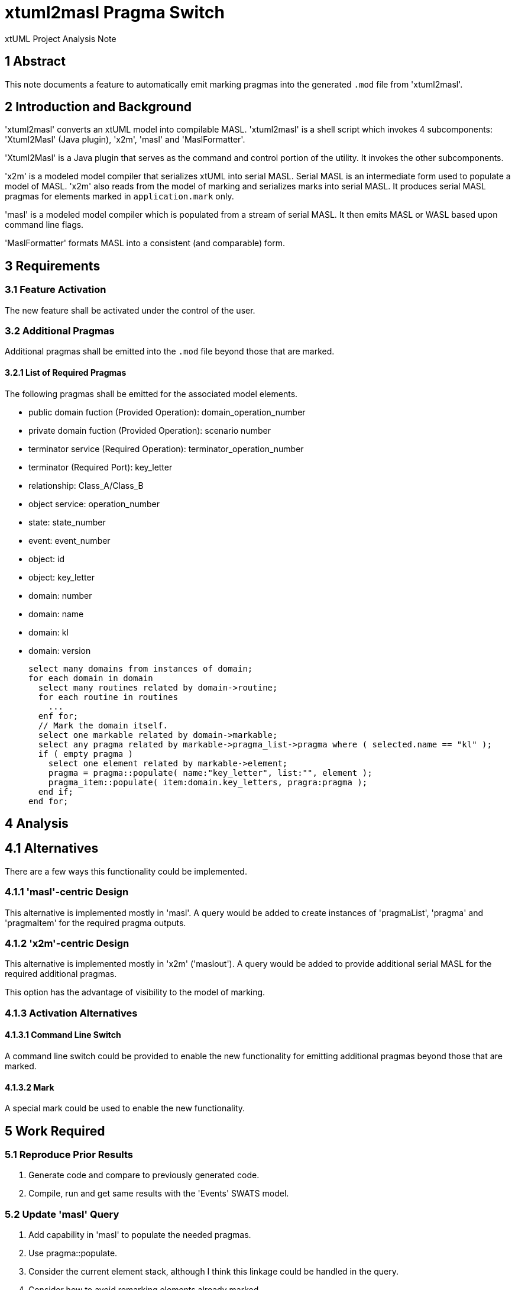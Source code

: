 = xtuml2masl Pragma Switch

xtUML Project Analysis Note

== 1 Abstract

This note documents a feature to automatically emit marking pragmas into
the generated `.mod` file from 'xtuml2masl'.

== 2 Introduction and Background

'xtuml2masl' converts an xtUML model into compilable MASL.  'xtuml2masl'
is a shell script which invokes 4 subcomponents:  'Xtuml2Masl' (Java
plugin), 'x2m', 'masl' and 'MaslFormatter'.

'Xtuml2Masl' is a Java plugin that serves as the command and control
portion of the utility.  It invokes the other subcomponents.

'x2m' is a modeled model compiler that serializes xtUML into serial MASL.
Serial MASL is an intermediate form used to populate a model of MASL.
'x2m' also reads from the model of marking and serializes marks into serial
MASL.  It produces serial MASL pragmas for elements marked in
`application.mark` only.

'masl' is a modeled model compiler which is populated from a stream of
serial MASL.  It then emits MASL or WASL based upon command line flags.

'MaslFormatter' formats MASL into a consistent (and comparable) form.

== 3 Requirements

=== 3.1 Feature Activation

The new feature shall be activated under the control of the user.

=== 3.2 Additional Pragmas

Additional pragmas shall be emitted into the `.mod` file beyond those that
are marked.

==== 3.2.1 List of Required Pragmas

The following pragmas shall be emitted for the associated model elements.

* public domain fuction (Provided Operation):  domain_operation_number
* private domain fuction (Provided Operation):  scenario number
* terminator service (Required Operation):  terminator_operation_number
* terminator (Required Port):  key_letter
* relationship:  Class_A/Class_B
* object service:  operation_number
* state:  state_number
* event:  event_number
* object:  id
* object:  key_letter
* domain:  number
* domain:  name
* domain:  kl
* domain:  version

  select many domains from instances of domain;
  for each domain in domain
    select many routines related by domain->routine;
    for each routine in routines
      ...
    enf for;
    // Mark the domain itself.
    select one markable related by domain->markable;
    select any pragma related by markable->pragma_list->pragma where ( selected.name == "kl" );
    if ( empty pragma )
      select one element related by markable->element;
      pragma = pragma::populate( name:"key_letter", list:"", element );
      pragma_item::populate( item:domain.key_letters, pragra:pragma );
    end if;
  end for;

== 4 Analysis

== 4.1 Alternatives

There are a few ways this functionality could be implemented.

=== 4.1.1 'masl'-centric Design

This alternative is implemented mostly in 'masl'.  A query would be added
to create instances of 'pragmaList', 'pragma' and 'pragmaItem' for the
required pragma outputs.

=== 4.1.2 'x2m'-centric Design

This alternative is implemented mostly in 'x2m' ('maslout').  A query
would be added to provide additional serial MASL for the required
additional pragmas.

This option has the advantage of visibility to the model of marking.

=== 4.1.3 Activation Alternatives

==== 4.1.3.1 Command Line Switch

A command line switch could be provided to enable the new functionality
for emitting additional pragmas beyond those that are marked.

==== 4.1.3.2 Mark

A special mark could be used to enable the new functionality.

== 5 Work Required

=== 5.1 Reproduce Prior Results

. Generate code and compare to previously generated code.
. Compile, run and get same results with the 'Events' SWATS model.

=== 5.2 Update 'masl' Query

. Add capability in 'masl' to populate the needed pragmas.
. Use pragma::populate.
. Consider the current element stack, although I think this linkage could
  be handled in the query.
. Consider how to avoid remarking elements already marked.

=== 5.3 Update 'masl' Command Line

. Update `sys_user_co.c` to parse a command line option to cause
  additional pragmas to be generated.

=== 5.4 Update 'Xtuml2Masl' Command Line

. Update the 'Xtuml2Masl' command line parser to manage the option to
  generate additional pragmas.
. Pass the command line option to 'masl'.

== 6 Acceptance Test

=== 6.1 SWATS Test Suite

Run SWATS test models and see that all pragmas necessary are produced for
the 'asl2masl' conversion utility.

== 7 Document References

. [[dr-1]] https://support.onefact.net/issues/12669[12669 - Switch Additional Pragmas]
. [[dr-2]] link:../8073_masl_parser/8277_serial_masl_spec.md[Serial MASL (SMASL) Specification]

---

This work is licensed under the Creative Commons CC0 License

---
